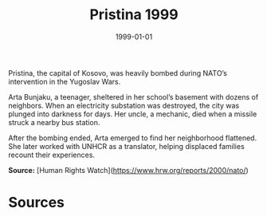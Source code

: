 #+TITLE: Pristina 1999
#+DATE: 1999-01-01
#+HUGO_BASE_DIR: ../../
#+HUGO_SECTION: essays
#+HUGO_TAGS: Civilians
#+EXPORT_FILE_NAME: 21-39-Pristina-1999.org
#+LOCATION: Kosovo
#+YEAR: 1999


Pristina, the capital of Kosovo, was heavily bombed during NATO’s intervention in the Yugoslav Wars.

Arta Bunjaku, a teenager, sheltered in her school’s basement with dozens of neighbors. When an electricity substation was destroyed, the city was plunged into darkness for days. Her uncle, a mechanic, died when a missile struck a nearby bus station.

After the bombing ended, Arta emerged to find her neighborhood flattened. She later worked with UNHCR as a translator, helping displaced families recount their experiences.

**Source:** [Human Rights Watch](https://www.hrw.org/reports/2000/nato/)

* Sources
:PROPERTIES:
:EXPORT_EXCLUDE: t
:END:
